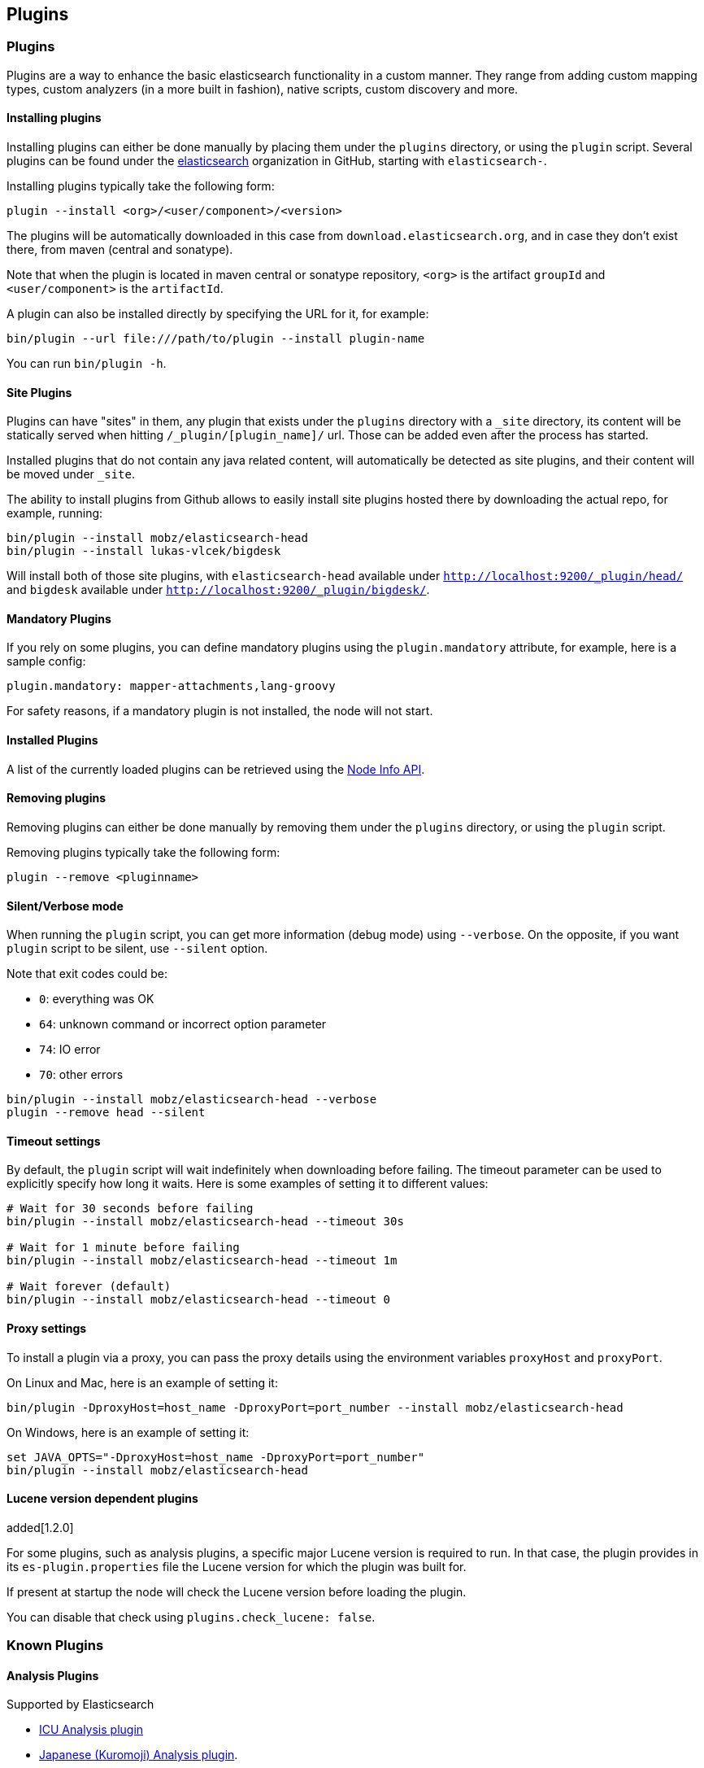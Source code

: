 [[modules-plugins]]
== Plugins

[float]
=== Plugins

Plugins are a way to enhance the basic elasticsearch functionality in a
custom manner. They range from adding custom mapping types, custom
analyzers (in a more built in fashion), native scripts, custom discovery
and more.

[float]
[[installing]]
==== Installing plugins

Installing plugins can either be done manually by placing them under the
`plugins` directory, or using the `plugin` script. Several plugins can
be found under the https://github.com/elasticsearch[elasticsearch]
organization in GitHub, starting with `elasticsearch-`.

Installing plugins typically take the following form:

[source,shell]
-----------------------------------
plugin --install <org>/<user/component>/<version>
-----------------------------------

The plugins will be
automatically downloaded in this case from `download.elasticsearch.org`,
and in case they don't exist there, from maven (central and sonatype).

Note that when the plugin is located in maven central or sonatype
repository, `<org>` is the artifact `groupId` and `<user/component>` is
the `artifactId`.

A plugin can also be installed directly by specifying the URL for it,
for example:

[source,shell]
-----------------------------------
bin/plugin --url file:///path/to/plugin --install plugin-name
-----------------------------------


You can run `bin/plugin -h`.

[float]
[[site-plugins]]
==== Site Plugins

Plugins can have "sites" in them, any plugin that exists under the
`plugins` directory with a `_site` directory, its content will be
statically served when hitting `/_plugin/[plugin_name]/` url. Those can
be added even after the process has started.

Installed plugins that do not contain any java related content, will
automatically be detected as site plugins, and their content will be
moved under `_site`.

The ability to install plugins from Github allows to easily install site
plugins hosted there by downloading the actual repo, for example,
running:

[source,js]
--------------------------------------------------
bin/plugin --install mobz/elasticsearch-head
bin/plugin --install lukas-vlcek/bigdesk
--------------------------------------------------

Will install both of those site plugins, with `elasticsearch-head`
available under `http://localhost:9200/_plugin/head/` and `bigdesk`
available under `http://localhost:9200/_plugin/bigdesk/`.

[float]
==== Mandatory Plugins

If you rely on some plugins, you can define mandatory plugins using the
`plugin.mandatory` attribute, for example, here is a sample config:

[source,js]
--------------------------------------------------
plugin.mandatory: mapper-attachments,lang-groovy
--------------------------------------------------

For safety reasons, if a mandatory plugin is not installed, the node
will not start.

[float]
==== Installed Plugins

A list of the currently loaded plugins can be retrieved using the
<<cluster-nodes-info,Node Info API>>.

[float]
==== Removing plugins

Removing plugins can either be done manually by removing them under the
`plugins` directory, or using the `plugin` script.

Removing plugins typically take the following form:

[source,shell]
-----------------------------------
plugin --remove <pluginname>
-----------------------------------

[float]
==== Silent/Verbose mode

When running the `plugin` script, you can get more information (debug mode) using `--verbose`.
On the opposite, if you want `plugin` script to be silent, use `--silent` option.

Note that exit codes could be:

* `0`: everything was OK
* `64`: unknown command or incorrect option parameter
* `74`: IO error
* `70`: other errors

[source,shell]
-----------------------------------
bin/plugin --install mobz/elasticsearch-head --verbose
plugin --remove head --silent
-----------------------------------

[float]
==== Timeout settings

By default, the `plugin` script will wait indefinitely when downloading before failing.
The timeout parameter can be used to explicitly specify how long it waits. Here is some examples of setting it to
different values:

[source,shell]
-----------------------------------
# Wait for 30 seconds before failing
bin/plugin --install mobz/elasticsearch-head --timeout 30s

# Wait for 1 minute before failing
bin/plugin --install mobz/elasticsearch-head --timeout 1m

# Wait forever (default)
bin/plugin --install mobz/elasticsearch-head --timeout 0
-----------------------------------

[float]
==== Proxy settings

To install a plugin via a proxy, you can pass the proxy details using the environment variables `proxyHost` and `proxyPort`.

On Linux and Mac, here is an example of setting it:

[source,shell]
-----------------------------------
bin/plugin -DproxyHost=host_name -DproxyPort=port_number --install mobz/elasticsearch-head
-----------------------------------

On Windows, here is an example of setting it:

[source,shell]
-----------------------------------
set JAVA_OPTS="-DproxyHost=host_name -DproxyPort=port_number"
bin/plugin --install mobz/elasticsearch-head
-----------------------------------

[float]
==== Lucene version dependent plugins

added[1.2.0]

For some plugins, such as analysis plugins, a specific major Lucene version is
required to run. In that case, the plugin provides in its `es-plugin.properties`
file the Lucene version for which the plugin was built for.

If present at startup the node will check the Lucene version before loading the plugin.

You can disable that check using `plugins.check_lucene: false`.

[float]
[[known-plugins]]
=== Known Plugins

[float]
[[analysis-plugins]]
==== Analysis Plugins

.Supported by Elasticsearch
* https://github.com/elasticsearch/elasticsearch-analysis-icu[ICU Analysis plugin]
* https://github.com/elasticsearch/elasticsearch-analysis-kuromoji[Japanese (Kuromoji) Analysis plugin].
* https://github.com/elasticsearch/elasticsearch-analysis-smartcn[Smart Chinese Analysis Plugin]
* https://github.com/elasticsearch/elasticsearch-analysis-stempel[Stempel (Polish) Analysis plugin]

.Supported by the community
* https://github.com/barminator/elasticsearch-analysis-annotation[Annotation Analysis Plugin] (by Michal Samek)
* https://github.com/yakaz/elasticsearch-analysis-combo/[Combo Analysis Plugin] (by Olivier Favre, Yakaz)
* https://github.com/jprante/elasticsearch-analysis-hunspell[Hunspell Analysis Plugin] (by Jörg Prante)
* https://github.com/medcl/elasticsearch-analysis-ik[IK Analysis Plugin] (by Medcl)
* https://github.com/suguru/elasticsearch-analysis-japanese[Japanese Analysis plugin] (by suguru).
* https://github.com/medcl/elasticsearch-analysis-mmseg[Mmseg Analysis Plugin] (by Medcl)
* https://github.com/chytreg/elasticsearch-analysis-morfologik[Morfologik (Polish) Analysis plugin] (by chytreg)
* https://github.com/imotov/elasticsearch-analysis-morphology[Russian and English Morphological Analysis Plugin] (by Igor Motov)
* https://github.com/synhershko/elasticsearch-analysis-hebrew[Hebrew Analysis Plugin] (by Itamar Syn-Hershko)
* https://github.com/medcl/elasticsearch-analysis-pinyin[Pinyin Analysis Plugin] (by Medcl)
* https://github.com/medcl/elasticsearch-analysis-string2int[String2Integer Analysis Plugin] (by Medcl)
* https://github.com/duydo/elasticsearch-analysis-vietnamese[Vietnamese Analysis Plugin] (by Duy Do)

[float]
[[discovery-plugins]]
==== Discovery Plugins

.Supported by Elasticsearch
* https://github.com/elasticsearch/elasticsearch-cloud-aws[AWS Cloud Plugin] - EC2 discovery and S3 Repository
* https://github.com/elasticsearch/elasticsearch-cloud-azure[Azure Cloud Plugin] - Azure discovery
* https://github.com/elasticsearch/elasticsearch-cloud-gce[Google Compute Engine Cloud Plugin] - GCE discovery

.Supported by the community
* https://github.com/shikhar/eskka[eskka Discovery Plugin] (by Shikhar Bhushan)

[float]
[[river]]
==== River Plugins

.Supported by Elasticsearch
* https://github.com/elasticsearch/elasticsearch-river-couchdb[CouchDB River Plugin]
* https://github.com/elasticsearch/elasticsearch-river-rabbitmq[RabbitMQ River Plugin]
* https://github.com/elasticsearch/elasticsearch-river-twitter[Twitter River Plugin]
* https://github.com/elasticsearch/elasticsearch-river-wikipedia[Wikipedia River Plugin]

.Supported by the community
* https://github.com/domdorn/elasticsearch-river-activemq/[ActiveMQ River Plugin] (by Dominik Dorn)
* https://github.com/albogdano/elasticsearch-river-amazonsqs[Amazon SQS River Plugin] (by Alex Bogdanovski)
* https://github.com/xxBedy/elasticsearch-river-csv[CSV River Plugin] (by Martin Bednar)
* http://www.pilato.fr/dropbox/[Dropbox River Plugin] (by David Pilato)
* http://www.pilato.fr/fsriver/[FileSystem River Plugin] (by David Pilato)
* https://github.com/obazoud/elasticsearch-river-git[Git River Plugin] (by Olivier Bazoud)
* https://github.com/uberVU/elasticsearch-river-github[GitHub River Plugin] (by uberVU)
* https://github.com/sksamuel/elasticsearch-river-hazelcast[Hazelcast River Plugin] (by Steve Samuel)
* https://github.com/jprante/elasticsearch-river-jdbc[JDBC River Plugin] (by Jörg Prante)
* https://github.com/qotho/elasticsearch-river-jms[JMS River Plugin] (by Steve Sarandos)
* https://github.com/endgameinc/elasticsearch-river-kafka[Kafka River Plugin] (by Endgame Inc.)
* https://github.com/mariamhakobyan/elasticsearch-river-kafka[Kafka River Plugin 2] (by Mariam Hakobyan)
* https://github.com/tlrx/elasticsearch-river-ldap[LDAP River Plugin] (by Tanguy Leroux)
* https://github.com/richardwilly98/elasticsearch-river-mongodb/[MongoDB River Plugin] (by Richard Louapre)
* https://github.com/sksamuel/elasticsearch-river-neo4j[Neo4j River Plugin] (by Steve Samuel)
* https://github.com/jprante/elasticsearch-river-oai/[Open Archives Initiative (OAI) River Plugin] (by Jörg Prante)
* https://github.com/sksamuel/elasticsearch-river-redis[Redis River Plugin] (by Steve Samuel)
* https://github.com/rethinkdb/elasticsearch-river-rethinkdb[RethinkDB River Plugin] (by RethinkDB)
* http://dadoonet.github.com/rssriver/[RSS River Plugin] (by David Pilato)
* https://github.com/adamlofts/elasticsearch-river-sofa[Sofa River Plugin] (by adamlofts)
* https://github.com/javanna/elasticsearch-river-solr/[Solr River Plugin] (by Luca Cavanna)
* https://github.com/sunnygleason/elasticsearch-river-st9[St9 River Plugin] (by Sunny Gleason)
* https://github.com/plombard/SubversionRiver[Subversion River Plugin] (by Pascal Lombard)
* https://github.com/kzwang/elasticsearch-river-dynamodb[DynamoDB River Plugin] (by Kevin Wang)
* https://github.com/salyh/elasticsearch-river-imap[IMAP/POP3 Email River Plugin] (by Hendrik Saly)
* https://github.com/codelibs/elasticsearch-river-web[Web River Plugin] (by CodeLibs Project)
* https://github.com/eea/eea.elasticsearch.river.rdf[EEA ElasticSearch RDF River Plugin] (by the European Environment Agency)
* https://github.com/lbroudoux/es-amazon-s3-river[Amazon S3 River Plugin] (by Laurent Broudoux)
* https://github.com/lbroudoux/es-google-drive-river[Google Drive River Plugin] (by Laurent Broudoux)

[float]
[[transport]]
==== Transport Plugins

.Supported by Elasticsearch
* https://github.com/elasticsearch/elasticsearch-transport-memcached[Memcached transport plugin]
* https://github.com/elasticsearch/elasticsearch-transport-thrift[Thrift Transport]
* https://github.com/elasticsearch/elasticsearch-transport-wares[Servlet transport]

.Supported by the community
* https://github.com/tlrx/transport-zeromq[ZeroMQ transport layer plugin] (by Tanguy Leroux)
* https://github.com/sonian/elasticsearch-jetty[Jetty HTTP transport plugin] (by Sonian Inc.)
* https://github.com/kzwang/elasticsearch-transport-redis[Redis transport plugin] (by Kevin Wang)

[float]
[[scripting]]
==== Scripting Plugins

.Supported by Elasticsearch
* https://github.com/hiredman/elasticsearch-lang-clojure[Clojure Language Plugin] (by Kevin Downey)
* https://github.com/elasticsearch/elasticsearch-lang-groovy[Groovy lang Plugin]
* https://github.com/elasticsearch/elasticsearch-lang-javascript[JavaScript language Plugin]
* https://github.com/elasticsearch/elasticsearch-lang-python[Python language Plugin]
* https://github.com/NLPchina/elasticsearch-sql/[SQL language Plugin] (by nlpcn)

[float]
[[site]]
==== Site Plugins

.Supported by the community
* https://github.com/lukas-vlcek/bigdesk[BigDesk Plugin] (by Lukáš Vlček)
* https://github.com/mobz/elasticsearch-head[Elasticsearch Head Plugin] (by Ben Birch)
* https://github.com/royrusso/elasticsearch-HQ[Elasticsearch HQ] (by Roy Russo)
* https://github.com/andrewvc/elastic-hammer[Hammer Plugin] (by Andrew Cholakian)
* https://github.com/polyfractal/elasticsearch-inquisitor[Inquisitor Plugin] (by Zachary Tong)
* https://github.com/karmi/elasticsearch-paramedic[Paramedic Plugin] (by Karel Minařík)
* https://github.com/polyfractal/elasticsearch-segmentspy[SegmentSpy Plugin] (by Zachary Tong)
* https://github.com/xyu/elasticsearch-whatson[Whatson Plugin] (by Xiao Yu)

[float]
[[repository-plugins]]
==== Snapshot/Restore Repository Plugins

.Supported by Elasticsearch

* https://github.com/elasticsearch/elasticsearch-hadoop/tree/master/repository-hdfs[Hadoop HDFS] Repository
* https://github.com/elasticsearch/elasticsearch-cloud-aws#s3-repository[AWS S3] Repository

.Supported by the community

* https://github.com/kzwang/elasticsearch-repository-gridfs[GridFS] Repository (by Kevin Wang)

[float]
[[misc]]
==== Misc Plugins

.Supported by Elasticsearch
* https://github.com/elasticsearch/elasticsearch-mapper-attachments[Mapper Attachments Type plugin]

.Supported by the community
* https://github.com/carrot2/elasticsearch-carrot2[carrot2 Plugin]: Results clustering with carrot2 (by Dawid Weiss)
* https://github.com/derryx/elasticsearch-changes-plugin[Elasticsearch Changes Plugin] (by Thomas Peuss)
* https://github.com/johtani/elasticsearch-extended-analyze[Extended Analyze Plugin] (by Jun Ohtani)
* https://github.com/spinscale/elasticsearch-graphite-plugin[Elasticsearch Graphite Plugin] (by Alexander Reelsen)
* https://github.com/mattweber/elasticsearch-mocksolrplugin[Elasticsearch Mock Solr Plugin] (by Matt Weber)
* https://github.com/viniciusccarvalho/elasticsearch-newrelic[Elasticsearch New Relic Plugin] (by Vinicius Carvalho)
* https://github.com/swoop-inc/elasticsearch-statsd-plugin[Elasticsearch Statsd Plugin] (by Swoop Inc.)
* https://github.com/endgameinc/elasticsearch-term-plugin[Terms Component Plugin] (by Endgame Inc.)
* http://tlrx.github.com/elasticsearch-view-plugin[Elasticsearch View Plugin] (by Tanguy Leroux)
* https://github.com/sonian/elasticsearch-zookeeper[ZooKeeper Discovery Plugin] (by Sonian Inc.)
* https://github.com/kzwang/elasticsearch-image[Elasticsearch Image Plugin] (by Kevin Wang)
* https://github.com/wikimedia/search-highlighter[Elasticsearch Experimental Highlighter] (by Wikimedia Foundation/Nik Everett)
* https://github.com/salyh/elasticsearch-security-plugin[Elasticsearch Security Plugin] (by Hendrik Saly)
* https://github.com/codelibs/elasticsearch-taste[Elasticsearch Taste Plugin] (by CodeLibs Project)
* http://siren.solutions/siren/downloads/[Elasticsearch SIREn Plugin]: Nested data search (by SIREn Solutions)

